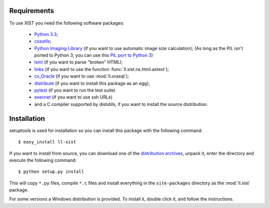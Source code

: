 Requirements
============

To use XIST you need the following software packages:

	*	`Python 3.3`_;

	*	`cssutils`_;

	*	`Python Imaging Library`_ (if you want to use automatic image size
		calculation); (As long as the PIL isn't ported to Python 3, you can use this
		`PIL port to Python 3`_)

	*	`lxml`_ (if you want to parse "broken" HTML);

	*	`links`_ (if you want to use the function
		:func:`ll.xist.ns.html.astext`);

	*	`cx_Oracle`_ (if you want to use :mod:`ll.orasql`);

	*	`distribute`_ (if you want to install this package as an egg);

	*	`pytest`_ (if you want to run the test suite)

	*	`execnet`_ (if you want to use ssh URLs)

	*	and a C compiler supported by distutils, if you want to install the
		source distribution.

	.. _Python 3.3: http://www.python.org/
	.. _cssutils: http://cthedot.de/cssutils/
	.. _Python Imaging Library: http://www.pythonware.com/products/pil/
	.. _PIL port to Python 3: http://www.lfd.uci.edu/~gohlke/pythonlibs/#pil
	.. _lxml: http://lxml.de/
	.. _links: http://links.twibright.com/
	.. _cx_Oracle: http://cx-oracle.sourceforge.net/
	.. _distribute: http://pypi.python.org/pypi/distribute
	.. _pytest: http://pytest.org/latest/
	.. _execnet: http://codespeak.net/execnet/


Installation
============

setuptools is used for installation so you can install this package with the
following command::

	$ easy_install ll-xist

If you want to install from source, you can download one of the
`distribution archives`__, unpack it, enter the directory and execute the
following command::

	$ python setup.py install

__ http://www.livinglogic.de/Python/Download.html#xist

This will copy ``*.py`` files, compile ``*.c`` files and install everything in
the ``site-packages`` directory as the :mod:`ll.xist` package.

For some versions a Windows distribution is provided. To install it, double
click it, and follow the instructions.
